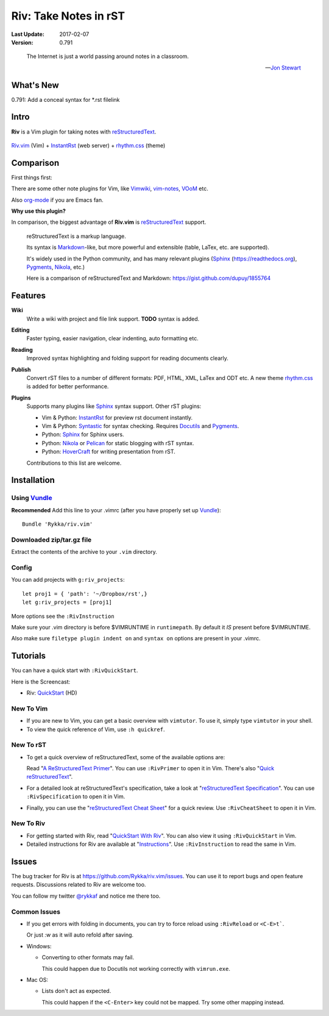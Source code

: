 ######################
Riv: Take Notes in rST
######################

.. image:: https://badges.gitter.im/Join%20Chat.svg
   :alt: Join the chat at https://gitter.im/Rykka/riv.vim
   :target: https://gitter.im/Rykka/riv.vim?utm_source=badge&utm_medium=badge&utm_campaign=pr-badge&utm_content=badge

:Last Update: 2017-02-07
:Version: 0.791

..

    The Internet is just a world passing around notes in a classroom.

    -- `Jon Stewart`_

What's New
===========

0.791: Add a conceal syntax for *.rst filelink

Intro
=====

**Riv** is a Vim plugin for taking notes with reStructuredText_.


.. figure:: https://github.com/Rykka/github_things/raw/master/image/rst_quick_start.gif
    :align: center

    Riv.vim_ (Vim) +  InstantRst_ (web server) +  rhythm.css_ (theme)

Comparison
==========

First things first:

There are some other note plugins for Vim,
like Vimwiki_, vim-notes_,  VOoM_ etc.

Also org-mode_ if you are Emacs fan.

**Why use this plugin?**

In comparison, the biggest advantage of **Riv.vim** is reStructuredText_ support. 

    reStructuredText is a markup language.

    Its syntax is Markdown_-like, but more powerful and extensible (table, LaTex, etc. are supported).

    It's widely used in the Python community, and has many relevant plugins (Sphinx_ (https://readthedocs.org), Pygments_, Nikola_, etc.)

    Here is a comparison of reStructuredText and Markdown: https://gist.github.com/dupuy/1855764

Features
========

**Wiki**  
    Write a wiki with project and file link support. **TODO** syntax is added.
**Editing**   
    Faster typing, easier navigation, clear indenting, auto formatting etc.
**Reading** 
    Improved syntax highlighting and folding support for reading documents clearly.
**Publish** 
    Convert rST files to a number of different formats: PDF, HTML, XML, LaTex and ODT etc.
    A new theme rhythm.css_ is added for better performance. 
**Plugins**   
    Supports many plugins like Sphinx_ syntax support.
    Other rST plugins:

    - Vim & Python: InstantRst_ for preview rst document instantly.
    - Vim & Python: Syntastic_ for syntax checking. Requires Docutils_ and Pygments_.
    - Python: Sphinx_ for Sphinx users.
    - Python: Nikola_ or Pelican_ for static blogging with rST syntax.
    - Python: HoverCraft_ for writing presentation from rST.

    Contributions to this list are welcome.

Installation
============

Using Vundle_
-------------

**Recommended**
Add this line to your .vimrc (after you
have properly set up Vundle_)::
 
    Bundle 'Rykka/riv.vim'

Downloaded zip/tar.gz file
--------------------------

Extract the contents of the archive to your ``.vim`` directory.

Config
------

You can add projects with ``g:riv_projects``::

    let proj1 = { 'path': '~/Dropbox/rst',}
    let g:riv_projects = [proj1]

More options see the ``:RivInstruction``

Make sure your .vim directory is before $VIMRUNTIME in 
``runtimepath``.  By default it *IS* present before $VIMRUNTIME.

Also make sure ``filetype plugin indent on`` and ``syntax on`` options
are present in your .vimrc.

Tutorials
=========

You can have a quick start with ``:RivQuickStart``.

Here is the Screencast: 

* Riv: QuickStart_ (HD)

New To Vim
----------

* If you are new to Vim, you can get a basic overview with
  ``vimtutor``. To use it, simply type ``vimtutor`` in your shell.
  
* To view the quick reference of Vim, use ``:h quickref``.

New To rST
----------

* To get a quick overview of reStructuredText, some of the available options
  are:

  Read "`A ReStructuredText Primer`_". You can use ``:RivPrimer`` to open it in
  Vim. There's also "`Quick reStructuredText`_".

* For a detailed look at reStructuredText's specification, take a look at
  "`reStructuredText Specification`_". You can use ``:RivSpecification`` to
  open it in Vim.

* Finally, you can use the "`reStructuredText Cheat Sheet`_" for a quick review. Use
  ``:RivCheatSheet`` to open it in Vim.

New To Riv
----------

* For getting started with Riv, read "`QuickStart With Riv`_".
  You can also view it using ``:RivQuickStart`` in Vim.

* Detailed instructions for Riv are available at "`Instructions`_". Use
  ``:RivInstruction`` to read the same in Vim.

Issues
======

The bug tracker for Riv is at https://github.com/Rykka/riv.vim/issues.
You can use it to report bugs and open feature requests. Discussions related
to Riv are welcome too. 

You can follow my twitter `@rykkaf`_ and notice me there too.

Common Issues
-------------

* If you get errors with folding in documents, you can try to force reload
  using ``:RivReload`` or ``<C-E>t```.

  Or just `:w` as it will auto refold after saving.

* Windows:
  
  - Converting to other formats may fail. 
    
    This could happen due to Docutils not working correctly with
    ``vimrun.exe``.

* Mac OS:

  - Lists don't act as expected.
  
    This could happen if the ``<C-Enter>`` key could not be mapped. Try some
    other mapping instead.

.. _reStructuredText: http://docutils.sourceforge.net/rst.html
.. _Sphinx: http://sphinx.pocoo.org/
.. _QuickStart: http://www.youtube.com/watch?v=sgSz2J1NVJ8
.. _Instructions: https://github.com/Rykka/riv.vim/blob/master/doc/riv_instruction.rst
.. _A ReStructuredText Primer: http://docutils.sourceforge.net/docs/user/rst/quickstart.html
.. _Quick reStructuredText: http://docutils.sourceforge.net/docs/user/rst/quickref.html
.. _Quickstart With Riv:
   https://github.com/Rykka/riv.vim/blob/master/doc/riv_quickstart.rst
.. _Vundle: https://www.github.com/gmarik/vundle
.. _Docutils: http://docutils.sourceforge.net/
.. _Pygments: http://pygments.org/
.. _Syntastic: https://github.com/scrooloose/syntastic
.. _reStructuredText Specification: http://docutils.sourceforge.net/docs/ref/rst/restructuredtext.html
.. _reStructuredText Cheat Sheet: http://docutils.sourceforge.net/docs/user/rst/cheatsheet.txt
.. _Vimwiki: https://github.com/vimwiki/vimwiki 
.. _vim-notes: https://github.com/xolox/vim-notes 
.. _Markdown: http://daringfireball.net/projects/markdown/
.. _org-mode: http://orgmode.org/
.. _Jon Stewart: http://en.wikipedia.org/wiki/Jon_Stewart 
.. _Nikola: https://github.com/getnikola/nikola
.. _`@rykkaf`: https://twitter.com/rykkaf
.. _InstantRst: https://github.com/Rykka/InstantRst
.. _HoverCraft: https://github.com/regebro/hovercraft
.. _VOoM: https://github.com/vim-voom/VOoM
.. _rhythm.css: https://github.com/Rykka/rhythm.css
.. _changelog: changelog.rst
.. _Riv.vim: http://github.com/Rykka/riv.vim
.. _Pelican: https://github.com/getpelican/pelican
